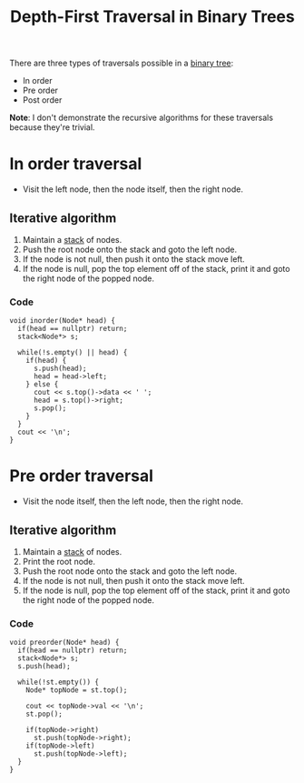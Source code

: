 :PROPERTIES:
:ID:       ab3c5d9c-741f-47af-bb9e-0b7ba0daafc9
:END:
#+title:Depth-First Traversal in Binary Trees
#+filetags: :CS:

There are three types of traversals possible in a [[id:a5f37e57-e61c-4a10-93cd-f3c87b44b064][binary tree]]:
- In order
- Pre order
- Post order

*Note*: I don't demonstrate the recursive algorithms for these traversals because they're trivial.

* In order traversal
- Visit the left node, then the node itself, then the right node.
** Iterative algorithm
1. Maintain a [[id:3f4d8da3-a131-4e3a-9fe9-78009dba3164][stack]] of nodes.
2. Push the root node onto the stack and goto the left node.
3. If the node is not null, then push it onto the stack move left.
4. If the node is null, pop the top element off of the stack, print it and goto the right node of the popped node.

*** Code
#+begin_src c++
void inorder(Node* head) {
  if(head == nullptr) return;
  stack<Node*> s;

  while(!s.empty() || head) {
    if(head) {
      s.push(head);
      head = head->left;
    } else {
      cout << s.top()->data << ' ';
      head = s.top()->right;
      s.pop();
    }
  }
  cout << '\n';
}
#+end_src

* Pre order traversal
- Visit the node itself, then the left node, then the right node.
** Iterative algorithm
1. Maintain a [[id:3f4d8da3-a131-4e3a-9fe9-78009dba3164][stack]] of nodes.
2. Print the root node.
3. Push the root node onto the stack and goto the left node.
4. If the node is not null, then push it onto the stack move left.
5. If the node is null, pop the top element off of the stack, print it and goto the right node of the popped node.

*** Code
#+begin_src c++
  void preorder(Node* head) {
    if(head == nullptr) return;
    stack<Node*> s;
    s.push(head);

    while(!st.empty()) {
      Node* topNode = st.top();

      cout << topNode->val << '\n';
      st.pop();

      if(topNode->right)
        st.push(topNode->right);
      if(topNode->left)
        st.push(topNode->left);
    }
  }
#+end_src
